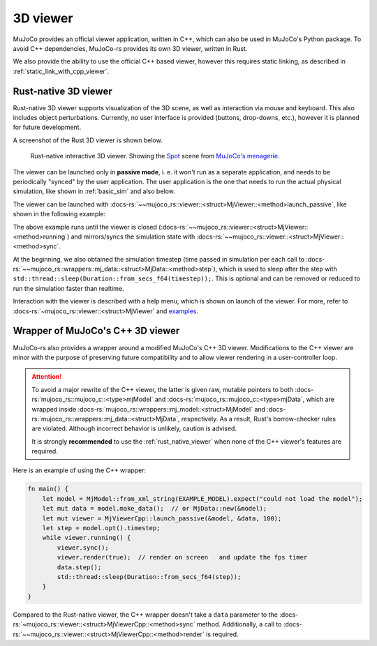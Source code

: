 .. _mj_rust_viewer:

=======================
3D viewer
=======================
MuJoCo provides an official viewer application, written in C++, which can also be used in MuJoCo's
Python package. To avoid C++ dependencies, MuJoCo-rs provides its own 3D viewer, written in Rust.

We also provide the ability to use the official C++ based viewer, however this requires
static linking, as described in :ref:`static_link_with_cpp_viewer`.

.. _rust_native_viewer:

Rust-native 3D viewer
=======================

Rust-native 3D viewer supports visualization of the 3D scene, as well as interaction via mouse and keyboard.
This also includes object perturbations.
Currently, no user interface is provided (buttons, drop-downs, etc.), however it is planned for future development.

A screenshot of the Rust 3D viewer is shown below.

.. figure:: ../../../../img_common/viewer_spot.png

    Rust-native interactive 3D viewer.
    Showing the `Spot <https://github.com/google-deepmind/mujoco_menagerie/tree/main/boston_dynamics_spot>`_ scene from
    `MuJoCo's menagerie <https://mujoco.readthedocs.io/en/stable/models.html>`_.

The viewer can be launched only in **passive mode**, i. e. it won't run as a separate application,
and needs to be periodically "synced" by the user application.
The user application is the one that needs to run the actual physical simulation, like shown in
:ref:`basic_sim` and also below.

The viewer can be launched with :docs-rs:`~~mujoco_rs::viewer::<struct>MjViewer::<method>launch_passive`,
like shown in the following example:

.. code-block:: rust
    :emphasize-lines: 8

    fn main() {
        /* Initiate the physics simulation */
        let model = MjModel::from_xml("path/to/model.xml").expect("could not load the model");
        let mut data = model.make_data();
        let timestep = model.ffi().opt.timestep;

        /* Launch the viewer  */
        let mut viewer = MjViewer::launch_passive(&model, 100).expect("could not launch the viewer");
        while viewer.running() {
            /* Sync the simulation state with the viewer */
            viewer.sync(&mut data);

            /* Update the simulation state */
            data.step();
            std::thread::sleep(Duration::from_secs_f64(timestep));
        }
    }


The above example runs until the viewer is closed (:docs-rs:`~~mujoco_rs::viewer::<struct>MjViewer::<method>running`)
and mirrors/syncs the simulation state with :docs-rs:`~~mujoco_rs::viewer::<struct>MjViewer::<method>sync`.

.. code-block:: rust
    :emphasize-lines: 2, 4

    ...
    while viewer.running() {
        /* Sync the simulation state with the viewer */
        viewer.sync(&mut data);
        ...
    }

At the beginning, we also obtained the simulation timestep (time passed in simulation per each call to
:docs-rs:`~~mujoco_rs::wrappers::mj_data::<struct>MjData::<method>step`), which is used to
sleep after the step with ``std::thread::sleep(Duration::from_secs_f64(timestep));``.
This is optional and can be removed or reduced to run the simulation faster than realtime.

Interaction with the viewer is described with a help menu, which is shown on launch of the viewer.
For more, refer to :docs-rs:`~mujoco_rs::viewer::<struct>MjViewer` and
`examples <https://github.com/davidhozic/mujoco-rs/tree/main/examples>`_.


Wrapper of MuJoCo's C++ 3D viewer
=====================================
MuJoCo-rs also provides a wrapper around a modified MuJoCo's C++ 3D viewer.
Modifications to the C++ viewer are minor with the purpose of preserving future compatibility
and to allow viewer rendering in a user-controller loop.

.. attention::

    To avoid a major rewrite of the C++ viewer,  
    the latter is given raw, mutable pointers to both :docs-rs:`mujoco_rs::mujoco_c::<type>mjModel`  
    and :docs-rs:`mujoco_rs::mujoco_c::<type>mjData`, which are wrapped inside  
    :docs-rs:`mujoco_rs::wrappers::mj_model::<struct>MjModel`  
    and :docs-rs:`mujoco_rs::wrappers::mj_data::<struct>MjData`, respectively.  
    As a result, Rust's borrow-checker rules are violated. Although incorrect behavior is unlikely,  
    caution is advised.

    It is strongly **recommended** to use the :ref:`rust_native_viewer` when none of the  
    C++ viewer's features are required.

Here is an example of using the C++ wrapper:

.. code-block:: rust

    fn main() {
        let model = MjModel::from_xml_string(EXAMPLE_MODEL).expect("could not load the model");
        let mut data = model.make_data();  // or MjData::new(&model);
        let mut viewer = MjViewerCpp::launch_passive(&model, &data, 100);
        let step = model.opt().timestep;
        while viewer.running() {
            viewer.sync();
            viewer.render(true);  // render on screen   and update the fps timer
            data.step();
            std::thread::sleep(Duration::from_secs_f64(step));
        }
    }


Compared to the Rust-native viewer, the C++ wrapper doesn't take a ``data`` parameter to the :docs-rs:`~mujoco_rs::viewer::<struct>MjViewerCpp::<method>sync`
method. Additionally, a call to :docs-rs:`~~mujoco_rs::viewer::<struct>MjViewerCpp::<method>render`
is required.

